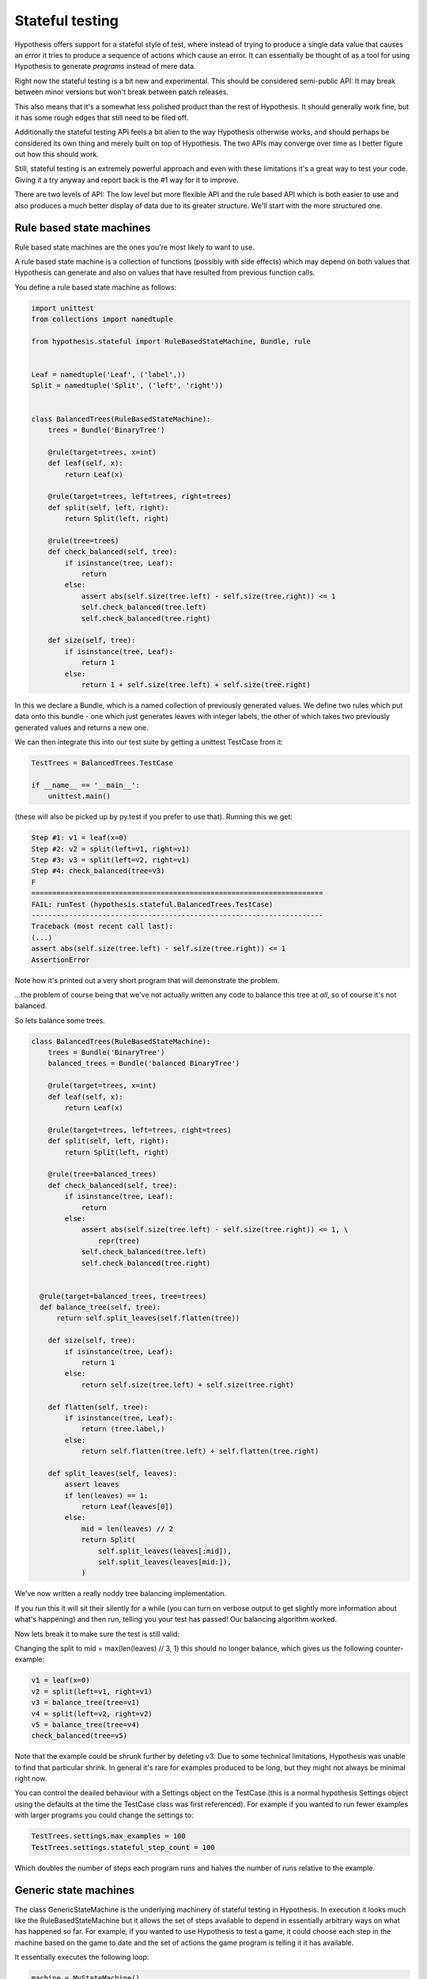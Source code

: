 ================
Stateful testing
================

Hypothesis offers support for a stateful style of test, where instead of
trying to produce a single data value that causes an error it tries to produce
a sequence of actions which cause an error. It can essentially be thought of
as a tool for using Hypothesis to generate *programs* instead of mere data.

Right now the stateful testing is a bit new and experimental. This should be
considered semi-public API: It may break between minor versions but won't
break between patch releases.

This also means that it's a somewhat less polished product than the rest of
Hypothesis. It should generally work fine, but it has some rough edges that
still need to be filed off.

Additionally the stateful testing API feels a bit alien to the way Hypothesis
otherwise works, and should perhaps be considered its own thing and merely
built on top of Hypothesis. The two APIs may converge over time as I better
figure out how this should work.

Still, stateful testing is an extremely powerful approach and even with these
limitations it's a great way to test your code. Giving it a try anyway and
report back is the #1 way for it to improve.

There are two levels of API: The low level but more flexible API and the
rule based API which is both easier to use and also produces a much better
display of data due to its greater structure. We'll start with the more
structured one.

-------------------------
Rule based state machines
-------------------------

Rule based state machines are the ones you're most likely to want to use.

A rule based state machine is a collection of functions (possibly with side
effects) which may depend on both values that Hypothesis can generate and
also on values that have resulted from previous function calls.

You define a rule based state machine as follows:

.. code:: python

  import unittest
  from collections import namedtuple

  from hypothesis.stateful import RuleBasedStateMachine, Bundle, rule


  Leaf = namedtuple('Leaf', ('label',))
  Split = namedtuple('Split', ('left', 'right'))


  class BalancedTrees(RuleBasedStateMachine):
      trees = Bundle('BinaryTree')

      @rule(target=trees, x=int)
      def leaf(self, x):
          return Leaf(x)

      @rule(target=trees, left=trees, right=trees)
      def split(self, left, right):
          return Split(left, right)

      @rule(tree=trees)
      def check_balanced(self, tree):
          if isinstance(tree, Leaf):
              return
          else:
              assert abs(self.size(tree.left) - self.size(tree.right)) <= 1
              self.check_balanced(tree.left)
              self.check_balanced(tree.right)

      def size(self, tree):
          if isinstance(tree, Leaf):
              return 1
          else:
              return 1 + self.size(tree.left) + self.size(tree.right)

In this we declare a Bundle, which is a named collection of previously generated
values. We define two rules which put data onto this bundle - one which just
generates leaves with integer labels, the other of which takes two previously
generated values and returns a new one.

We can then integrate this into our test suite by getting a unittest TestCase
from it:

.. code:: python

  TestTrees = BalancedTrees.TestCase

  if __name__ == '__main__':
      unittest.main()

(these will also be picked up by py.test if you prefer to use that). Running
this we get:

.. code:: bash

  Step #1: v1 = leaf(x=0)
  Step #2: v2 = split(left=v1, right=v1)
  Step #3: v3 = split(left=v2, right=v1)
  Step #4: check_balanced(tree=v3)
  F
  ======================================================================
  FAIL: runTest (hypothesis.stateful.BalancedTrees.TestCase)
  ----------------------------------------------------------------------
  Traceback (most recent call last):
  (...)
  assert abs(self.size(tree.left) - self.size(tree.right)) <= 1
  AssertionError

Note how it's printed out a very short program that will demonstrate the
problem.

...the problem of course being that we've not actually written any code to
balance this tree at *all*, so of course it's not balanced.

So lets balance some trees.


.. code:: python

  class BalancedTrees(RuleBasedStateMachine):
      trees = Bundle('BinaryTree')
      balanced_trees = Bundle('balanced BinaryTree')

      @rule(target=trees, x=int)
      def leaf(self, x):
          return Leaf(x)

      @rule(target=trees, left=trees, right=trees)
      def split(self, left, right):
          return Split(left, right)

      @rule(tree=balanced_trees)
      def check_balanced(self, tree):
          if isinstance(tree, Leaf):
              return
          else:
              assert abs(self.size(tree.left) - self.size(tree.right)) <= 1, \
                  repr(tree)
              self.check_balanced(tree.left)
              self.check_balanced(tree.right)


    @rule(target=balanced_trees, tree=trees)
    def balance_tree(self, tree):
        return self.split_leaves(self.flatten(tree))

      def size(self, tree):
          if isinstance(tree, Leaf):
              return 1
          else:
              return self.size(tree.left) + self.size(tree.right)

      def flatten(self, tree):
          if isinstance(tree, Leaf):
              return (tree.label,)
          else:
              return self.flatten(tree.left) + self.flatten(tree.right)

      def split_leaves(self, leaves):
          assert leaves
          if len(leaves) == 1:
              return Leaf(leaves[0])
          else:
              mid = len(leaves) // 2
              return Split(
                  self.split_leaves(leaves[:mid]),
                  self.split_leaves(leaves[mid:]),
              )

We've now written a really noddy tree balancing implementation. 

If you run this it will sit their silently for a while (you can turn on
verbose output to get slightly more information about what's happening) and
then run, telling you your test has passed! Our balancing algorithm worked.

Now lets break it to make sure the test is still valid:

Changing the split to mid = max(len(leaves) // 3, 1) this should no longer
balance, which gives us the following counter-example:

.. code:: python

  v1 = leaf(x=0)
  v2 = split(left=v1, right=v1)
  v3 = balance_tree(tree=v1)
  v4 = split(left=v2, right=v2)
  v5 = balance_tree(tree=v4)
  check_balanced(tree=v5)

Note that the example could be shrunk further by deleting v3. Due to some
technical limitations, Hypothesis was unable to find that particular shrink.
In general it's rare for examples produced to be long, but they might not
always be minimal right now.

You can control the deailed behaviour with a Settings object on the TestCase
(this is a normal hypothesis Settings object using the defaults at the time
the TestCase class was first referenced). For example if you wanted to run
fewer examples with larger programs you could change the settings to:

.. code:: python

  TestTrees.settings.max_examples = 100
  TestTrees.settings.stateful_step_count = 100

Which doubles the number of steps each program runs and halves the number of
runs relative to the example.

----------------------
Generic state machines
----------------------

The class GenericStateMachine is the underlying machinery of stateful testing
in Hypothesis. In execution it looks much like the RuleBasedStateMachine but 
it allows the set of steps available to depend in essentially arbitrary
ways on what has happened so far. For example, if you wanted to
use Hypothesis to test a game, it could choose each step in the machine based
on the game to date and the set of actions the game program is telling it it
has available.

It essentially executes the following loop:

.. code:: python

  machine = MyStateMachine()
  try:
    for _ in range(n_steps):
      step = machine.steps().example()
      machine.execute_step(step)
  finally:
    machine.teardown()

Where steps() and execute_step() are methods you must implement, and teardown
is a method you can implement if you need to clean something up at the end. steps 
returns a strategy, which is allowed to depend arbitrarily on the current
state of the test execution (though ideally should be robust against minor
changes in the state. It's not required, but the less your steps() change the
higher the quality of examples you'll get). 

If any of execute_step or teardown produces an error, Hypothesis will try to
find a minimal sequence of values steps such that the following throws an
exception:

.. code:: python

  try:
    machine = MyStateMachine()
    for step in steps:
      machine.execute_step(step)
  finally:
    machine.teardown()

and such that at every point, the step executed is one that could plausible
have come from a call to steps() in the current state.

Here's an example of using stateful testing to test a broken implementation
of a set in terms of a list (note that you could easily do something close to
this example with the rule based testing instead, and probably should. This
is mostly for illustration purposes):

.. code:: python

    import unittest

    from hypothesis.stateful import GenericStateMachine
    from hypothesis import strategy
    from hypothesis.specifiers import sampled_from, just


    class BrokenSet(GenericStateMachine):
        def __init__(self):
            self.data = []

        def steps(self):
            add_strategy = strategy((just("add"), int))
            if not self.data:
                return add_strategy
            else:
                return (
                    add_strategy |
                    strategy((just("delete"), sampled_from(self.data)))
                )

        def execute_step(self, step):
            action, value = step
            if action == 'delete':
                try:
                    self.data.remove(value)
                except ValueError:
                    pass
                assert value not in self.data
            else:
                assert action == 'add'
                self.data.append(value)
                assert value in self.data


    TestSet = BrokenSet.TestCase

    if __name__ == '__main__':
        unittest.main()


Note that the strategy changes each time based on the data that's currently
in the state machine.

Running this gives us the following:

.. code:: bash

  Step #1: ('add', 0)
  Step #2: ('add', 0)
  Step #3: ('delete', 0)
  F
  ======================================================================
  FAIL: runTest (hypothesis.stateful.BrokenSet.TestCase)
  ----------------------------------------------------------------------
  Traceback (most recent call last):
  (...)
      assert value not in self.data
  AssertionError

So it adds two elements, then deletes one, and throws an assertion when it
finds out that this only deleted one of the copies of the element.
